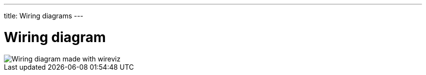 ---
title: Wiring diagrams
---


= Wiring diagram




image::wiring.png["Wiring diagram made with wireviz"]



